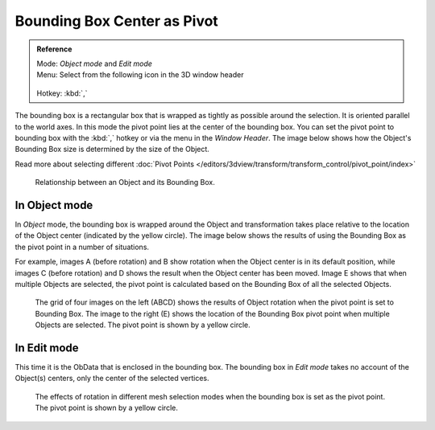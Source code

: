 
****************************
Bounding Box Center as Pivot
****************************

.. admonition:: Reference
   :class: refbox

   | Mode:     *Object mode* and *Edit mode*
   | Menu:     Select from the following icon in the 3D window header

   .. figure:: /images/Icon-library_3D-Window_header-pivot-point.jpg

   | Hotkey:   :kbd:`,`


The bounding box is a rectangular box that is wrapped as tightly as possible around the
selection. It is oriented parallel to the world axes.
In this mode the pivot point lies at the center of the bounding box. You can set the pivot
point to bounding box with the :kbd:`,` hotkey or via the menu in the *Window Header*.
The image below shows how the Object's Bounding Box size is determined by the size
of the Object.

Read more about selecting different
:doc:`Pivot Points </editors/3dview/transform/transform_control/pivot_point/index>`


.. figure:: /images/3D_interaction-Transform_Control-Pivot_Point-Bounding_Box_Center-bounding-box-demo.jpg

   Relationship between an Object and its Bounding Box.


In Object mode
==============

In *Object* mode, the bounding box is wrapped around the Object and transformation
takes place relative to the location of the Object center (indicated by the yellow circle).
The image below shows the results of using the Bounding Box as the pivot point in a number of
situations.

For example, images A (before rotation)
and B show rotation when the Object center is in its default position, while images C
(before rotation) and D shows the result when the Object center has been moved.
Image E shows that when multiple Objects are selected,
the pivot point is calculated based on the Bounding Box of all the selected Objects.


.. figure:: /images/3D_interaction-Transform_Control-Pivot_Point-Bounding_Box_Center-object-rotation.jpg

   The grid of four images on the left (ABCD) shows the results of Object rotation
   when the pivot point is set to Bounding Box.
   The image to the right (E) shows the location of the Bounding Box pivot point when multiple Objects are selected.
   The pivot point is shown by a yellow circle.


In Edit mode
============

This time it is the ObData that is enclosed in the bounding box.
The bounding box in *Edit mode* takes no account of the Object(s) centers,
only the center of the selected vertices.


.. figure:: /images/3D_interaction-Transform_Control-Pivot_Point-Bounding_Box_Center-edit-mode-rotation.jpg

   The effects of rotation in different mesh selection modes when the bounding box is set as the pivot point.
   The pivot point is shown by a yellow circle.
